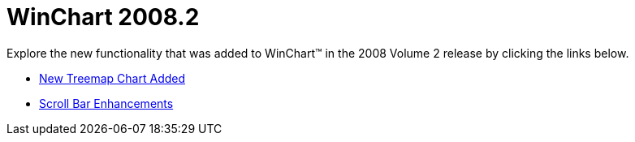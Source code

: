﻿////

|metadata|
{
    "name": "win-whats-new-2008-2-winchart-2008-2",
    "controlName": [],
    "tags": [],
    "guid": "{1772E0A1-51A6-470E-A2C4-944A8BCA18C0}",  
    "buildFlags": [],
    "createdOn": "0001-01-01T00:00:00Z"
}
|metadata|
////

= WinChart 2008.2

Explore the new functionality that was added to WinChart™ in the 2008 Volume 2 release by clicking the links below.

* link:win-whats-new-2008-2-new-treemap-chart-added.html[New Treemap Chart Added]
* link:win-whats-new-2008-2-scroll-bar-enhancements.html[Scroll Bar Enhancements]